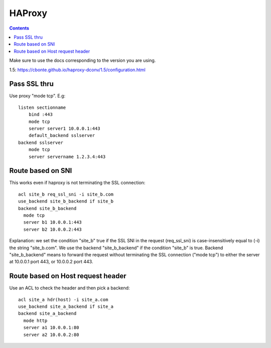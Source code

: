 HAProxy
=======
.. contents::

.. index:: ! haproxy

Make sure to use the docs corresponding to the version you are using.

1.5: https://cbonte.github.io/haproxy-dconv/1.5/configuration.html

Pass SSL thru
-------------

Use proxy "mode tcp".  E.g::

    listen sectionname
        bind :443
        mode tcp
        server server1 10.0.0.1:443
        default_backend sslserver
    backend sslserver
        mode tcp
        server servername 1.2.3.4:443

Route based on SNI
------------------

This works even if haproxy is not terminating the SSL connection::

    acl site_b req_ssl_sni -i site_b.com
    use_backend site_b_backend if site_b
    backend site_b_backend
      mode tcp
      server b1 10.0.0.1:443
      server b2 10.0.0.2:443

Explanation: we set the condition "site_b" true if the
SSL SNI in the request (req_ssl_sni) is case-insensitively
equal to (-i) the string "site_b.com".  We use the backend
"site_b_backend" if the condition  "site_b" is true.
Backend "site_b_backend" means to forward the request without
terminating the SSL connection ("mode tcp") to either the
server at 10.0.0.1 port 443, or 10.0.0.2 port 443.

Route based on Host request header
----------------------------------

Use an ACL to check the header and then pick a backend::

    acl site_a hdr(host) -i site_a.com
    use_backend site_a_backend if site_a
    backend site_a_backend
      mode http
      server a1 10.0.0.1:80
      server a2 10.0.0.2:80
